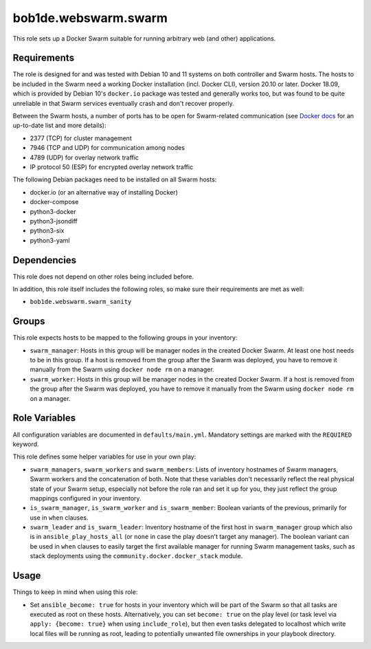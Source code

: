 bob1de.webswarm.swarm
=====================

This role sets up a Docker Swarm suitable for running arbitrary web (and other)
applications.


Requirements
------------

The role is designed for and was tested with Debian 10 and 11 systems on both
controller and Swarm hosts.
The hosts to be included in the Swarm need a working Docker installation (incl. Docker
CLI), version 20.10 or later.
Docker 18.09, which is provided by Debian 10's ``docker.io`` package was tested and
generally works too, but was found to be quite unreliable in that Swarm services
eventually crash and don't recover properly.

Between the Swarm hosts, a number of ports has to
be open for Swarm-related communication (see `Docker docs
<https://docs.docker.com/engine/swarm/swarm-tutorial/#open-protocols-and-ports-between-the-hosts>`_
for an up-to-date list and more details):

* 2377 (TCP) for cluster management
* 7946 (TCP and UDP) for communication among nodes
* 4789 (UDP) for overlay network traffic
* IP protocol 50 (ESP) for encrypted overlay network traffic

The following Debian packages need to be installed on all Swarm hosts:

* docker.io (or an alternative way of installing Docker)
* docker-compose
* python3-docker
* python3-jsondiff
* python3-six
* python3-yaml


Dependencies
------------

This role does not depend on other roles being included before.

In addition, this role itself includes the following roles, so make sure their
requirements are met as well:

* ``bob1de.webswarm.swarm_sanity``


Groups
------

This role expects hosts to be mapped to the following groups in your inventory:

* ``swarm_manager``:
  Hosts in this group will be manager nodes in the created Docker Swarm.
  At least one host needs to be in this group.
  If a host is removed from the group after the Swarm was deployed, you have to
  remove it manually from the Swarm using ``docker node rm`` on a manager.

* ``swarm_worker``:
  Hosts in this group will be manager nodes in the created Docker Swarm.
  If a host is removed from the group after the Swarm was deployed, you have to
  remove it manually from the Swarm using ``docker node rm`` on a manager.


Role Variables
--------------

All configuration variables are documented in ``defaults/main.yml``.
Mandatory settings are marked with the ``REQUIRED`` keyword.

This role defines some helper variables for use in your own play:

* ``swarm_managers``, ``swarm_workers`` and ``swarm_members``:
  Lists of inventory hostnames of Swarm managers, Swarm workers and the concatenation
  of both.
  Note that these variables don't necessarily reflect the real physical state of
  your Swarm setup, especially not before the role ran and set it up for you, they
  just reflect the group mappings configured in your inventory.

* ``is_swarm_manager``, ``is_swarm_worker`` and ``is_swarm_member``:
  Boolean variants of the previous, primarily for use in ``when`` clauses.

* ``swarm_leader`` and ``is_swarm_leader``:
  Inventory hostname of the first host in ``swarm_manager`` group which also is in
  ``ansible_play_hosts_all`` (or ``none`` in case the play doesn't target any manager).
  The boolean variant can be used in ``when`` clauses to easily target the first
  available manager for running Swarm management tasks, such as stack deployments
  using the ``community.docker.docker_stack`` module.


Usage
-----

Things to keep in mind when using this role:

* Set ``ansible_become: true`` for hosts in your inventory which will be part of
  the Swarm so that all tasks are executed as root on these hosts.
  Alternatively, you can set ``become: true`` on the play level (or task level
  via ``apply: {become: true}`` when using ``include_role``), but then even tasks
  delegated to localhost which write local files will be running as root, leading
  to potentially unwanted file ownerships in your playbook directory.
